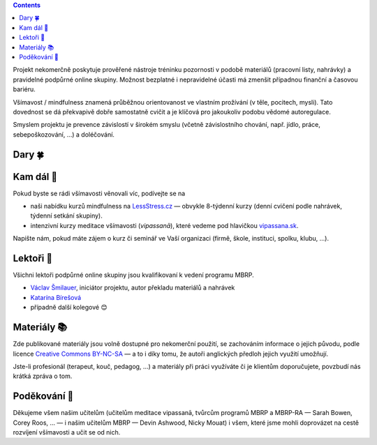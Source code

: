 .. title: O projektu
.. slug: about


.. class:: info info-primary float-md-right

.. contents::


Projekt nekomerčně poskytuje prověřené nástroje tréninku pozornosti v podobě materiálů (pracovní listy, nahrávky) a pravidelné podpůrné online skupiny. Možnost bezplatné i nepravidelné účasti má zmenšit případnou finanční a časovou bariéru.

Všímavost / mindfulness znamená průběžnou orientovanost ve vlastním prožívání (v těle, pocitech, mysli). Tato dovednost se dá překvapivě dobře samostatně cvičit a je klíčová pro jakoukoliv podobu vědomé autoregulace.

Smyslem projektu je prevence závislostí v širokém smyslu (včetně závislostního chování, např. jídlo, práce, sebepoškozování, …) a doléčování.


Dary 🍀
=======

.. raw:: html

   <div class="card my-4" style="background-color: #fff8ee;">
     <div class="card-body">
       <h2 class="card-title">Sbírka na <img src="/assets/img/donio-logo.beecb268.svg" style="width: 5em;" class="pl-2"></h2>
       <p class="card-text">Tento projekt funguje díky vašim darům. Můžete na něj přispět přes portál <a href="https://donio.cz">donio.cz</a>, který nám dar předá v plné výši.</p>
       <p class="card-text">U sebe tím podpoříte důležitou kvalitu štědrosti, nám dáte povzbuzení a vděčnost.</p>
       <a href="https://www.donio.cz/brzdime-cz" class="btn btn-primary btn-lg" style="border-color: #e66d45; background-color: #e66d45; font-variant: small-caps; color: #fff; font-weight: 500; ">Přispět</a>
     </div>
     <div class="card-footer">
       <p class="card-text text-muted">Chtete-li nás podpořit jiným způsobem, kontaktujte nás.</p>
     </div>
   </div>



Kam dál 🧭
============

Pokud byste se rádi všímavosti věnovali víc, podívejte se na

* naši nabídku kurzů mindfulness na `LessStress.cz <https://lessstress.cz>`__ — obvykle 8-týdenní kurzy (denní cvičení podle nahrávek, týdenní setkání skupiny).
* intenzivní kurzy meditace všímavosti (*vipassanā*), které vedeme pod hlavičkou `vipassana.sk <https://vipassana.sk/sk/>`__.

Napište nám, pokud máte zájem o kurz či seminář ve Vaší organizaci (firmě, škole, instituci, spolku, klubu, …).


Lektoři 👥
==========

Všichni lektoři podpůrné online skupiny jsou kvalifikovaní k vedení programu MBRP. 

* `Václav Šmilauer <https://lessstress.cz/teachers#vaclav>`__, iniciátor projektu, autor překladu materiálů a nahrávek
* `Katarína Bírešová <https://lessstress.cz/teachers#katarina>`__
* případně další kolegové 😊


Materiály 📚
============

.. class:: float-md-right

.. image:: /assets/img/Cc-by-nc-sa_icon.svg
   :width: 200px
   :target: https://creativecommons.org/licenses/by-nc-sa/4.0/deed.cs


Zde publikované materiály jsou volně dostupné pro nekomerční použití, se zachováním informace o jejich původu, podle licence `Creative Commons BY-NC-SA <https://creativecommons.org/licenses/by-nc-sa/4.0/deed.cs>`__ — a to i díky tomu, že autoři anglických předloh jejich využití umožňují.

Jste-li profesionál (terapeut, kouč, pedagog, …) a materiály při práci využíváte či je klientům doporučujete, povzbudí nás krátká zpráva o tom.


Poděkování 🙏
==============

Děkujeme všem našim učitelům (učitelům meditace vipassanā, tvůrcům programů MBRP a MBRP-RA — Sarah Bowen, Corey Roos, … — i našim učitelům MBRP — Devin Ashwood, Nicky Mouat) i všem, které jsme mohli doprovázet na cestě rozvíjení všímavosti a učit se od nich.
